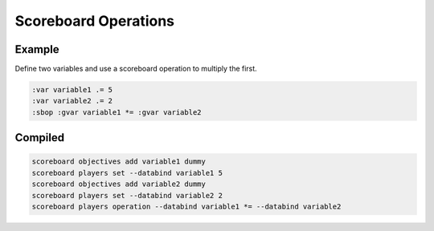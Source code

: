 Scoreboard Operations
=====================

Example
-------

Define two variables and use a scoreboard operation to multiply the first.

.. code-block:: databind

   :var variable1 .= 5
   :var variable2 .= 2
   :sbop :gvar variable1 *= :gvar variable2

Compiled
--------

.. code-block:: mcfunction

   scoreboard objectives add variable1 dummy
   scoreboard players set --databind variable1 5
   scoreboard objectives add variable2 dummy
   scoreboard players set --databind variable2 2
   scoreboard players operation --databind variable1 *= --databind variable2
